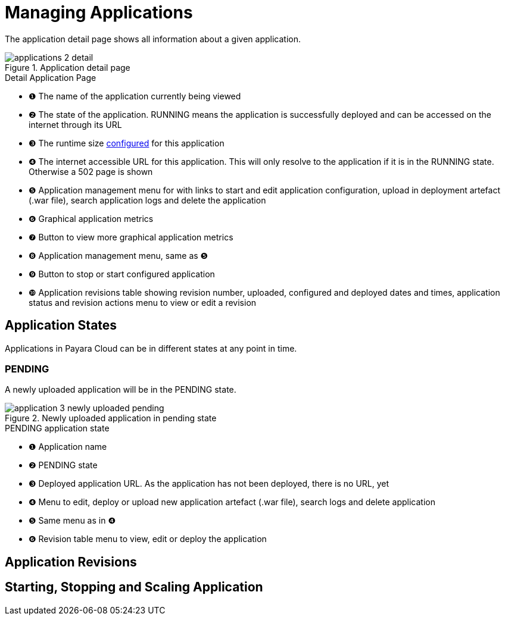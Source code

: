 = Managing Applications

The application detail page shows all information about a given application.

.Application detail page
image::manage/application/applications-2-detail.png[]

.Detail Application Page
[checklist]
* ❶ The name of the application currently being viewed
* ❷ The state of the application. RUNNING means the application is successfully deployed and can be accessed on the internet through its URL
* ❸ The runtime size xref:docs::how-to-guides/clustering.adoc[configured] for this application
* ❹ The internet accessible URL for this application. This will only resolve to the application if it is in the RUNNING state. Otherwise a 502 page is shown
* ❺ Application management menu for with links to start and edit application configuration, upload in deployment artefact (.war file), search application logs and delete the application
* ❻ Graphical application metrics
* ❼ Button to view more graphical application metrics
* ❽ Application management menu, same as ❺
* ❾ Button to stop or start configured application
* ❿ Application revisions table showing revision number, uploaded, configured and deployed dates and times, application status and revision actions menu to view or edit a revision




== Application States

Applications in Payara Cloud can be in different states at any point in time.

=== PENDING
A newly uploaded application will be in the PENDING state.

.Newly uploaded application in pending state
image::manage/application/application-3-newly-uploaded-pending.png[]

.PENDING application state
[checklist]
* ❶ Application name
* ❷ PENDING state
* ❸ Deployed application URL. As the application has not been deployed, there is no URL, yet
* ❹ Menu to edit, deploy or upload new application artefact (.war file), search logs and delete application
* ❺ Same menu as in ❹
* ❻ Revision table menu to view, edit or deploy the application




== Application Revisions

== Starting, Stopping and Scaling Application